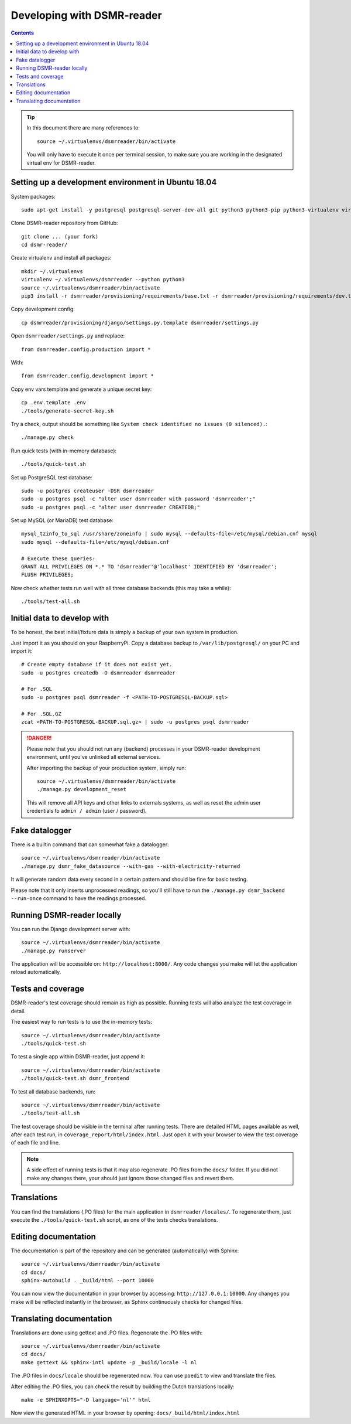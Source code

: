 Developing with DSMR-reader
===========================


.. contents::
    :depth: 2

.. tip::

    In this document there are many references to::
    
        source ~/.virtualenvs/dsmrreader/bin/activate
        
    You will only have to execute it once per terminal session, to make sure you are working in the designated virtual env for DSMR-reader.


Setting up a development environment in Ubuntu 18.04
----------------------------------------------------

System packages::
    
    sudo apt-get install -y postgresql postgresql-server-dev-all git python3 python3-pip python3-virtualenv virtualenvwrapper libmysqlclient-dev mariadb-server poedit

Clone DSMR-reader repository from GitHub::

    git clone ... (your fork)
    cd dsmr-reader/

Create virtualenv and install all packages::

    mkdir ~/.virtualenvs
    virtualenv ~/.virtualenvs/dsmrreader --python python3
    source ~/.virtualenvs/dsmrreader/bin/activate
    pip3 install -r dsmrreader/provisioning/requirements/base.txt -r dsmrreader/provisioning/requirements/dev.txt

Copy development config::

    cp dsmrreader/provisioning/django/settings.py.template dsmrreader/settings.py

Open ``dsmrreader/settings.py`` and replace::

    from dsmrreader.config.production import *

With::

    from dsmrreader.config.development import *

Copy env vars template and generate a unique secret key::

    cp .env.template .env
    ./tools/generate-secret-key.sh

Try a check, output should be something like ``System check identified no issues (0 silenced).``::
    
    ./manage.py check

Run quick tests (with in-memory database)::

    ./tools/quick-test.sh

Set up PostgreSQL test database::

    sudo -u postgres createuser -DSR dsmrreader
    sudo -u postgres psql -c "alter user dsmrreader with password 'dsmrreader';"
    sudo -u postgres psql -c "alter user dsmrreader CREATEDB;"

Set up MySQL (or MariaDB) test database::

    mysql_tzinfo_to_sql /usr/share/zoneinfo | sudo mysql --defaults-file=/etc/mysql/debian.cnf mysql
    sudo mysql --defaults-file=/etc/mysql/debian.cnf

    # Execute these queries:
    GRANT ALL PRIVILEGES ON *.* TO 'dsmrreader'@'localhost' IDENTIFIED BY 'dsmrreader';
    FLUSH PRIVILEGES;

Now check whether tests run well with all three database backends (this may take a while)::

    ./tools/test-all.sh


Initial data to develop with
----------------------------

To be honest, the best initial/fixture data is simply a backup of your own system in production.

Just import it as you should on your RaspberryPi. Copy a database backup to ``/var/lib/postgresql/`` on your PC and import it::

    # Create empty database if it does not exist yet.
    sudo -u postgres createdb -O dsmrreader dsmrreader

    # For .SQL
    sudo -u postgres psql dsmrreader -f <PATH-TO-POSTGRESQL-BACKUP.sql>
    
    # For .SQL.GZ
    zcat <PATH-TO-POSTGRESQL-BACKUP.sql.gz> | sudo -u postgres psql dsmrreader

.. danger::
    
    Please note that you should not run any (backend) processes in your DSMR-reader development environment, until you've unlinked all external services.

    After importing the backup of your production system, simply run::
    
        source ~/.virtualenvs/dsmrreader/bin/activate
        ./manage.py development_reset

    This will remove all API keys and other links to externals systems, as well as reset the admin user credentials to ``admin / admin`` (user / password). 


Fake datalogger
---------------

There is a builtin command that can somewhat fake a datalogger::
    
    source ~/.virtualenvs/dsmrreader/bin/activate
    ./manage.py dsmr_fake_datasource --with-gas --with-electricity-returned

It will generate random data every second in a certain pattern and should be fine for basic testing. 

Please note that it only inserts unprocessed readings, so you'll still have to run the ``./manage.py dsmr_backend --run-once`` command to have the readings processed.


Running DSMR-reader locally
---------------------------

You can run the Django development server with::

    source ~/.virtualenvs/dsmrreader/bin/activate
    ./manage.py runserver

The application will be accessible on: ``http://localhost:8000/``.
Any code changes you make will let the application reload automatically.


Tests and coverage
------------------

DSMR-reader's test coverage should remain as high as possible. Running tests will also analyze the test coverage in detail. 

The easiest way to run tests is to use the in-memory tests::

    source ~/.virtualenvs/dsmrreader/bin/activate
    ./tools/quick-test.sh
    
To test a single app within DSMR-reader, just append it::

    source ~/.virtualenvs/dsmrreader/bin/activate
    ./tools/quick-test.sh dsmr_frontend

To test all database backends, run::

    source ~/.virtualenvs/dsmrreader/bin/activate
    ./tools/test-all.sh

The test coverage should be visible in the terminal after running tests.
There are detailed HTML pages available as well, after each test run, in ``coverage_report/html/index.html``. 
Just open it with your browser to view the test coverage of each file and line.

.. note::

    A side effect of running tests is that it may also regenerate .PO files from the ``docs/`` folder. 
    If you did not make any changes there, your should just ignore those changed files and revert them.
    

Translations
------------

You can find the translations (.PO files) for the main application in ``dsmrreader/locales/``.
To regenerate them, just execute the ``./tools/quick-test.sh`` script, as one of the tests checks translations.


Editing documentation
---------------------

The documentation is part of the repository and can be generated (automatically) with Sphinx::

    source ~/.virtualenvs/dsmrreader/bin/activate
    cd docs/
    sphinx-autobuild . _build/html --port 10000
    
You can now view the documentation in your browser by accessing: ``http://127.0.0.1:10000``.
Any changes you make will be reflected instantly in the browser, as Sphinx continuously checks for changed files.


Translating documentation
-------------------------

Translations are done using gettext and .PO files. Regenerate the .PO files with::

    source ~/.virtualenvs/dsmrreader/bin/activate
    cd docs/
    make gettext && sphinx-intl update -p _build/locale -l nl

The .PO files in ``docs/locale`` should be regenerated now. You can use ``poedit`` to view and translate the files.

After editing the .PO files, you can check the result by building the Dutch translations locally::

    make -e SPHINXOPTS="-D language='nl'" html

Now view the generated HTML in your browser by opening: ``docs/_build/html/index.html``
